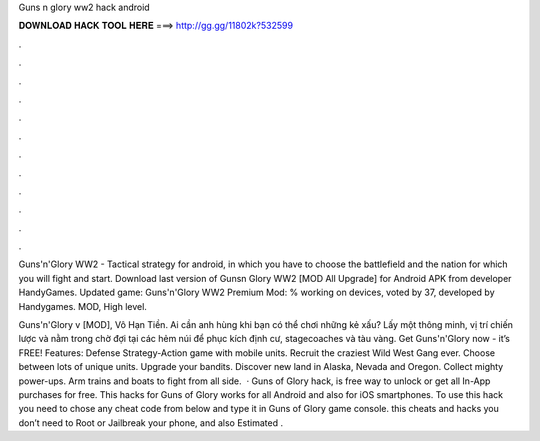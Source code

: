 Guns n glory ww2 hack android



𝐃𝐎𝐖𝐍𝐋𝐎𝐀𝐃 𝐇𝐀𝐂𝐊 𝐓𝐎𝐎𝐋 𝐇𝐄𝐑𝐄 ===> http://gg.gg/11802k?532599



.



.



.



.



.



.



.



.



.



.



.



.

Guns'n'Glory WW2 - Tactical strategy for android, in which you have to choose the battlefield and the nation for which you will fight and start. Download last version of Gunsn Glory WW2 [MOD All Upgrade] for Android APK from developer HandyGames. Updated game:  Guns'n'Glory WW2 Premium Mod: % working on devices, voted by 37, developed by Handygames. MOD, High level.

Guns'n'Glory v [MOD], Vô Hạn Tiền. Ai cần anh hùng khi bạn có thể chơi những kẻ xấu? Lấy một thông minh, vị trí chiến lược và nằm trong chờ đợi tại các hẻm núi để phục kích định cư, stagecoaches và tàu vàng. Get Guns'n'Glory now - it’s FREE! Features: Defense Strategy-Action game with mobile units. Recruit the craziest Wild West Gang ever. Choose between lots of unique units. Upgrade your bandits. Discover new land in Alaska, Nevada and Oregon. Collect mighty power-ups. Arm trains and boats to fight from all side.  · Guns of Glory hack, is free way to unlock or get all In-App purchases for free. This hacks for Guns of Glory works for all Android and also for iOS smartphones. To use this hack you need to chose any cheat code from below and type it in Guns of Glory game console. this cheats and hacks you don’t need to Root or Jailbreak your phone, and also Estimated .
